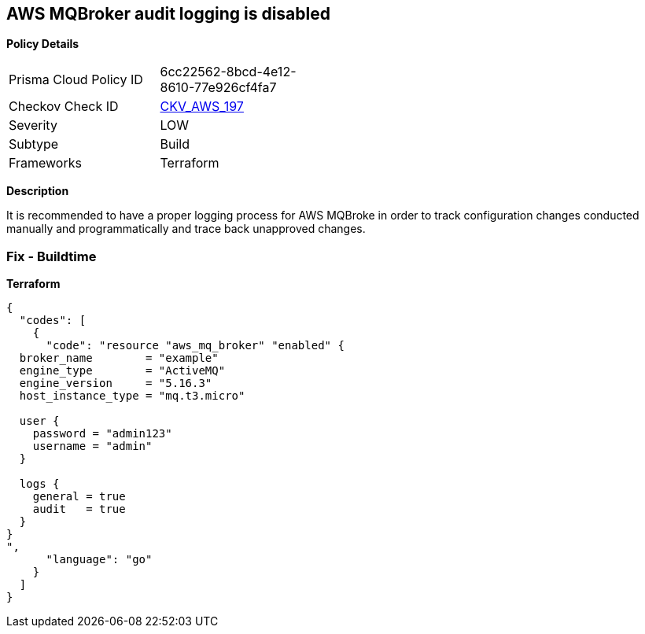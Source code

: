 == AWS MQBroker audit logging is disabled


*Policy Details* 

[width=45%]
[cols="1,1"]
|=== 
|Prisma Cloud Policy ID 
| 6cc22562-8bcd-4e12-8610-77e926cf4fa7

|Checkov Check ID 
| https://github.com/bridgecrewio/checkov/tree/master/checkov/terraform/checks/resource/aws/MQBrokerAuditLogging.py[CKV_AWS_197]

|Severity
|LOW

|Subtype
|Build

|Frameworks
|Terraform

|=== 



*Description* 


It is recommended to have a proper logging process for AWS MQBroke in order to track configuration changes conducted manually and programmatically and trace back unapproved changes.

=== Fix - Buildtime


*Terraform* 




[source,go]
----
{
  "codes": [
    {
      "code": "resource "aws_mq_broker" "enabled" {
  broker_name        = "example"
  engine_type        = "ActiveMQ"
  engine_version     = "5.16.3"
  host_instance_type = "mq.t3.micro"

  user {
    password = "admin123"
    username = "admin"
  }

  logs {
    general = true
    audit   = true
  }
}
",
      "language": "go"
    }
  ]
}
----
